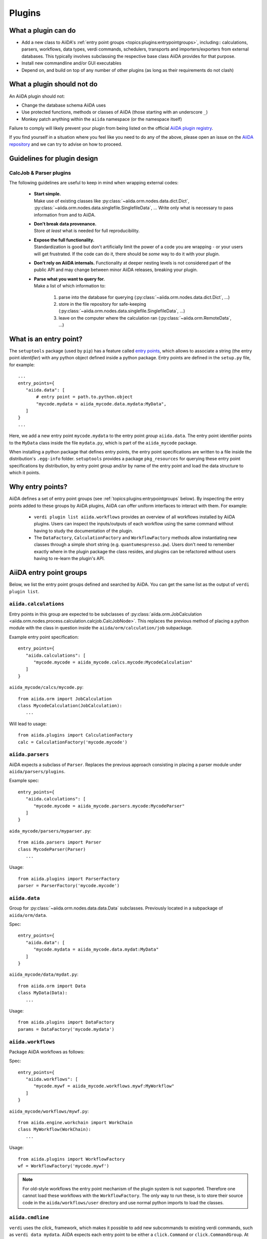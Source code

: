 .. _topics:plugins:

*******
Plugins
*******

.. _topics:plugins:may:

What a plugin can do
====================

* Add a new class to AiiDA's :ref:`entry point groups <topics:plugins:entrypointgroups>`, including:: calculations, parsers, workflows, data types, verdi commands, schedulers, transports and importers/exporters from external databases.
  This typically involves subclassing the respective base class AiiDA provides for that purpose.
* Install new commandline and/or GUI executables
* Depend on, and build on top of any number of other plugins (as long as their requirements do not clash)


.. _topics:plugins:maynot:

What a plugin should not do
===========================

An AiiDA plugin should not:

* Change the database schema AiiDA uses
* Use protected functions, methods or classes of AiiDA (those starting with an underscore ``_``)
* Monkey patch anything within the ``aiida`` namespace (or the namespace itself)

Failure to comply will likely prevent your plugin from being listed on the official `AiiDA plugin registry <registry_>`_.

If you find yourself in a situation where you feel like you need to do any of the above, please open an issue on the `AiiDA repository <core_>`_ and we can try to advise on how to proceed.


.. _core: https://github.com/aiidateam/aiida-core
.. _registry: https://github.com/aiidateam/aiida-registry

.. _topics:plugins:guidelines:

Guidelines for plugin design
============================

CalcJob & Parser plugins
------------------------

The following guidelines are useful to keep in mind when wrapping external codes:

 * | **Start simple.**
   | Make use of existing classes like :py:class:`~aiida.orm.nodes.data.dict.Dict`, :py:class:`~aiida.orm.nodes.data.singlefile.SinglefileData`, ...
     Write only what is necessary to pass information from and to AiiDA.
 * | **Don't break data provenance.**
   | Store *at least* what is needed for full reproducibility.
 * | **Expose the full functionality.**
   | Standardization is good but don't artificially limit the power of a code you are wrapping - or your users will get frustrated.
     If the code can do it, there should be *some* way to do it with your plugin.
 * | **Don't rely on AiiDA internals.**
     Functionality at deeper nesting levels is not considered part of the public API and may change between minor AiiDA releases, breaking your plugin.
 * | **Parse what you want to query for.**
   | Make a list of which information to:

     #. parse into the database for querying (:py:class:`~aiida.orm.nodes.data.dict.Dict`, ...)
     #. store in the file repository for safe-keeping (:py:class:`~aiida.orm.nodes.data.singlefile.SinglefileData`, ...)
     #. leave on the computer where the calculation ran (:py:class:`~aiida.orm.RemoteData`, ...)


.. _topics:plugins:entrypoints:

What is an entry point?
=======================


The ``setuptools`` package (used by ``pip``) has a feature called `entry points`_, which allows to associate a string (the entry point *identifier*) with any python object defined inside a python package.
Entry points are defined in the ``setup.py`` file, for example::

      ...
      entry_points={
         "aiida.data": [
             # entry point = path.to.python.object
             "mycode.mydata = aiida_mycode.data.mydata:MyData",
         ]
      }
      ...

Here, we add a new entry point ``mycode.mydata`` to the entry point *group* ``aiida.data``.
The entry point identifier points to the ``MyData`` class inside the file ``mydata.py``, which is part of the ``aiida_mycode`` package.

When installing a python package that defines entry points, the entry point specifications are written to a file inside the distribution's ``.egg-info`` folder.
``setuptools`` provides a package ``pkg_resources`` for querying these entry point specifications by distribution, by entry point group and/or by name of the entry point and load the data structure to which it points.

Why entry points?
=================

AiiDA defines a set of entry point groups (see :ref:`topics:plugins:entrypointgroups` below).
By inspecting the entry points added to these groups by AiiDA plugins, AiiDA can offer uniform interfaces to interact with them.
For example:

 *  ``verdi plugin list aiida.workflows`` provides an overview of all workflows installed by AiiDA plugins.
    Users can inspect the inputs/outputs of each workflow using the same command without having to study the documentation of the plugin.
 *  The ``DataFactory``, ``CalculationFactory`` and ``WorkflowFactory`` methods allow instantiating new classes through a simple short string (e.g. ``quantumespresso.pw``).
    Users don't need to remember exactly where in the plugin package the class resides, and plugins can be refactored without users having to re-learn the plugin's API.


.. _topics:plugins:entrypointgroups:

AiiDA entry point groups
========================

Below, we list the entry point groups defined and searched by AiiDA.
You can get the same list as the output of ``verdi plugin list``.

``aiida.calculations``
----------------------

Entry points in this group are expected to be subclasses of :py:class:`aiida.orm.JobCalculation <aiida.orm.nodes.process.calculation.calcjob.CalcJobNode>`. This replaces the previous method of placing a python module with the class in question inside the ``aiida/orm/calculation/job`` subpackage.

Example entry point specification::

   entry_points={
      "aiida.calculations": [
         "mycode.mycode = aiida_mycode.calcs.mycode:MycodeCalculation"
      ]
   }

``aiida_mycode/calcs/mycode.py``::

   from aiida.orm import JobCalculation
   class MycodeCalculation(JobCalculation):
      ...

Will lead to usage::

   from aiida.plugins import CalculationFactory
   calc = CalculationFactory('mycode.mycode')

``aiida.parsers``
-----------------

AiiDA expects a subclass of ``Parser``. Replaces the previous approach consisting in placing a parser module under ``aiida/parsers/plugins``.

Example spec::

   entry_points={
      "aiida.calculations": [
         "mycode.mycode = aiida_mycode.parsers.mycode:MycodeParser"
      ]
   }

``aida_mycode/parsers/myparser.py``::

   from aiida.parsers import Parser
   class MycodeParser(Parser)
      ...

Usage::

   from aiida.plugins import ParserFactory
   parser = ParserFactory('mycode.mycode')

``aiida.data``
--------------

Group for :py:class:`~aiida.orm.nodes.data.data.Data` subclasses. Previously located in a subpackage of ``aiida/orm/data``.

Spec::

   entry_points={
      "aiida.data": [
         "mycode.mydata = aiida_mycode.data.mydat:MyData"
      ]
   }

``aiida_mycode/data/mydat.py``::

   from aiida.orm import Data
   class MyData(Data):
      ...

Usage::

   from aiida.plugins import DataFactory
   params = DataFactory('mycode.mydata')

``aiida.workflows``
-------------------

Package AiiDA workflows as follows:

Spec::

   entry_points={
      "aiida.workflows": [
         "mycode.mywf = aiida_mycode.workflows.mywf:MyWorkflow"
      ]
   }

``aiida_mycode/workflows/mywf.py``::

   from aiida.engine.workchain import WorkChain
   class MyWorkflow(WorkChain):
      ...

Usage::

   from aiida.plugins import WorkflowFactory
   wf = WorkflowFactory('mycode.mywf')

.. note:: For old-style workflows the entry point mechanism of the plugin system is not supported.
   Therefore one cannot load these workflows with the ``WorkflowFactory``.
   The only way to run these, is to store their source code in the ``aiida/workflows/user`` directory and use normal python imports to load the classes.


``aiida.cmdline``
-----------------

``verdi`` uses the `click_` framework, which makes it possible to add new subcommands to existing verdi commands, such as ``verdi data mydata``.
AiiDA expects each entry point to be either a ``click.Command`` or ``click.CommandGroup``. At present extra commands can be injected at the following levels:

  * As a :ref:`direct subcommand of verdi data<spec-verdi-data>`
  * As a :ref:`subcommand of verdi data structure import<spec-verdi-data-structure-import>`


.. _spec-verdi-data:

Spec for ``verdi data``::

   entry_points={
      "aiida.cmdline.data": [
         "mydata = aiida_mycode.commands.mydata:mydata"
      ]
   }

``aiida_mycode/commands/mydata.py``::

   import click
   @click.group()
   mydata():
      """commandline help for mydata command"""

   @mydata.command('animate')
   @click.option('--format')
   @click.argument('pk')
   create_fancy_animation(format, pk):
      """help"""
      ...

Usage:

.. code-block:: bash

   verdi data mydata animate --format=Format PK

.. _spec-verdi-data-structure-import:

Spec for ``verdi data structure import``::

   entry_points={
      "aiida.cmdline.data.structure.import": [
         "myformat = aiida_mycode.commands.myformat:myformat"
      ]
   }

``aiida_mycode/commands/myformat.py``::

   import click
   @click.group()
   @click.argument('filename', type=click.File('r'))
   myformat(filename):
      """commandline help for myformat import command"""
      ...

Usage:

.. code-block:: bash

   verdi data structure import myformat a_file.myfmt


``aiida.tools.dbexporters``
---------------------------

If your plugin package adds support for exporting to an external database, use this entry point to have aiida find the module where you define the necessary functions.

.. Not sure how dbexporters work
.. .. Spec::
..
..    entry_points={
..       "aiida.tools.dbexporters": [
..          "mymatdb = aiida_mymatdb.mymatdb
..       ]
..    }

``aiida.tools.dbimporters``
---------------------------

If your plugin package adds support for importing from an external database, use this entry point to have aiida find the module where you define the necessary functions.

.. .. Spec::
..
..    entry_points={
..        "aiida.tools.dbimporters": [
..          "mymatdb = aiida_mymatdb.mymatdb
..        ]
..    }



``aiida.schedulers``
--------------------

We recommend naming the plugin package after the scheduler (e.g. ``aiida-myscheduler``), so that the entry point name can simply equal the name of the scheduler:

Spec::

   entry_points={
      "aiida.schedulers": [
         "myscheduler = aiida_myscheduler.myscheduler:MyScheduler"
      ]
   }

``aiida_myscheduler/myscheduler.py``::

   from aiida.schedulers import Scheduler
   class MyScheduler(Scheduler):
      ...

Usage: The scheduler is used in the familiar way by entering 'myscheduler' as the scheduler option when setting up a computer.

``aiida.transports``
--------------------

``aiida-core`` ships with two modes of transporting files and folders to remote computers: ``core.ssh`` and ``core.local`` (stub for when the remote computer is actually the same).
We recommend naming the plugin package after the mode of transport (e.g. ``aiida-mytransport``), so that the entry point name can simply equal the name of the transport:

Spec::

   entry_points={
      "aiida.transports": [
         "mytransport = aiida_mytransport.mytransport:MyTransport"
      ]
   }

``aiida_mytransport/mytransport.py``::

   from aiida.transports import Transport
   class MyTransport(Transport):
      ...

Usage::

   from aiida.plugins import TransportFactory
   transport = TransportFactory('mytransport')

When setting up a new computer, specify ``mytransport`` as the transport mode.



.. _topics:plugins:testfixtures:

Plugin test fixtures
====================

One concern when running tests for AiiDA plugins is to separate the test environment from your production environment.
Typically tests should be run against an empty AiiDA database.

AiiDA ships with tools that take care of this for you. They will:

* start a temporary postgres server
* create a new database
* create a temporary ``.aiida`` folder
* create a test profile
* (optional) reset the AiiDA database before every individual test

thus letting you focus on testing the functionality of your plugin without having to worry about this separation.

.. note:: The overhead for setting up the temporary environment is of the order of a few seconds and occurs only once per test session.

If you prefer to run tests on an existing profile, say ``test_profile``, simply set the following environment variable before running your tests::

  export AIIDA_TEST_PROFILE=test_profile

.. note::
   In order to prevent accidental data loss, AiiDA only allows to run tests on profiles generated with the ``verdi setup --test-profile`` flag.

AiiDA ships with a number of fixtures in :py:mod:`aiida.manage.tests.pytest_fixtures` for you to use.

In particular:

* The :py:func:`~aiida.manage.tests.pytest_fixtures.aiida_profile` fixture initializes the :py:class:`~aiida.manage.tests.main.TestManager` and yields it to the test function.
  Its parameters ``scope='session', autouse=True`` cause this fixture to automatically run once per test session, even if you don't explicitly require it.
* The :py:func:`~aiida.manage.tests.pytest_fixtures.aiida_profile_clean` fixture depends on the :py:func:`~aiida.manage.tests.pytest_fixtures.aiida_profile` fixture and tells the received :py:class:`~aiida.manage.tests.main.TestManager` instance to reset the profile;
  Clearing any data previously stored in the profile, and closing any open connections to resources.
  This fixture lets each test start in a fresh AiiDA environment.

  * Additionally, the ``aiida_profile_clean_class`` fixture can be used to reset the profile only once per test class.

* ... you may want to add your own fixtures tailored for your plugins to set up specific ``Data`` nodes & more.

.. _pytest: https://pytest.org
.. _unittest: https://docs.python.org/library/unittest.html
.. _fixture: https://docs.pytest.org/en/latest/fixture.html
.. _click: https://click.palletsprojects.com/
.. _Entry points: https://packaging.python.org/en/latest/guides/creating-and-discovering-plugins/
